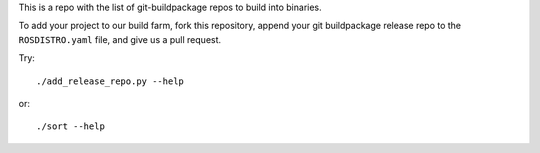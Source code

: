 This is a repo with the list of git-buildpackage repos to build into binaries.

To add your project to our build farm, fork this repository, append your git buildpackage release
repo to the ``ROSDISTRO.yaml``
file, and give us a pull request.

Try::
	
	./add_release_repo.py --help

or::

	./sort --help
